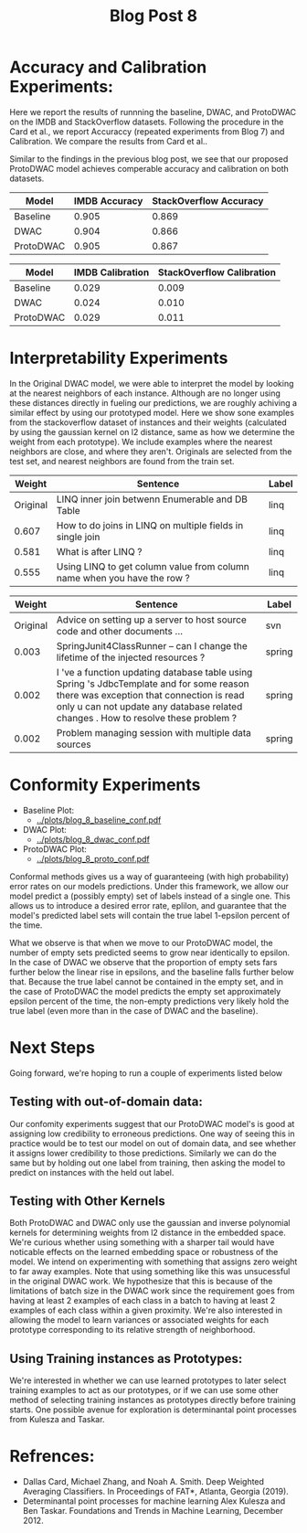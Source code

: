 #+TITLE: Blog Post 8

* Accuracy and Calibration Experiments:
  Here we report the results of runnning the baseline, DWAC, and ProtoDWAC on the IMDB
  and StackOverflow datasets. Following the procedure in the Card et al., we report
  Accuraccy (repeated experiments from Blog 7) and Calibration. We compare the results
  from Card et al..

  Similar to the findings in the previous blog post, we see that our proposed ProtoDWAC
  model achieves comperable accuracy and calibration on both datasets.

  |-----------+---------------+------------------------|
  | Model     | IMDB Accuracy | StackOverflow Accuracy |
  |-----------+---------------+------------------------|
  | Baseline  |         0.905 |                  0.869 |
  | DWAC      |         0.904 |                  0.866 |
  | ProtoDWAC |         0.905 |                  0.867 |
  |-----------+---------------+------------------------|

  |-----------+------------------+---------------------------|
  | Model     | IMDB Calibration | StackOverflow Calibration |
  |-----------+------------------+---------------------------|
  | Baseline  |            0.029 |                     0.009 |
  | DWAC      |            0.024 |                     0.010 |
  | ProtoDWAC |            0.029 |                     0.011 |
  |-----------+------------------+---------------------------|

* Interpretability Experiments
  In the Original DWAC model, we were able to interpret the model by looking at the nearest
  neighbors of each instance. Although are no longer using these distances directly
  in fueling our predictions, we are roughly achiving a similar effect by using our
  prototyped model. Here we show sone examples from the stackoverflow dataset of
  instances and their weights (calculated by using the gaussian kernel on l2 distance,
  same as how we determine the weight from each prototype). We include examples where
  the nearest neighbors are close, and where they aren't. Originals are selected from the
  test set, and nearest neighbors are found from the train set.

  |----------+-------------------------------------------------------------------------+-------|
  |   Weight | Sentence                                                                | Label |
  |----------+-------------------------------------------------------------------------+-------|
  | Original | LINQ inner join betwenn Enumerable and DB Table                         | linq  |
  |----------+-------------------------------------------------------------------------+-------|
  |    0.607 | How to do joins in LINQ on multiple fields in single join               | linq  |
  |    0.581 | What is after LINQ ?                                                    | linq  |
  |    0.555 | Using LINQ to get column value from column name when you have the row ? | linq  |
  |----------+-------------------------------------------------------------------------+-------|


  |----------+---------------------------------------------------------------------------------------------------------------------------------------------------------------------------------------------------------------------------+--------|
  |   Weight | Sentence                                                                                                                                                                                                                  | Label  |
  |----------+---------------------------------------------------------------------------------------------------------------------------------------------------------------------------------------------------------------------------+--------|
  | Original | Advice on setting up a server to host source code and other documents ...                                                                                                                                                 | svn    |
  |----------+---------------------------------------------------------------------------------------------------------------------------------------------------------------------------------------------------------------------------+--------|
  |    0.003 | SpringJunit4ClassRunner -- can I change the lifetime of the injected resources ?                                                                                                                                          | spring |
  |    0.002 | I 've a function updating database table using Spring 's JdbcTemplate and for some reason there was exception that connection is read only u can not update any database related changes . How to resolve these problem ? | spring |
  |    0.002 | Problem managing session with multiple data sources                                                                                                                                                                       | spring |
  |----------+---------------------------------------------------------------------------------------------------------------------------------------------------------------------------------------------------------------------------+--------|

* Conformity Experiments
  - Baseline Plot:
    - [[../plots/blog_8_baseline_conf.pdf]]
  - DWAC Plot:
    - [[../plots/blog_8_dwac_conf.pdf]]
  - ProtoDWAC Plot:
    - [[../plots/blog_8_proto_conf.pdf]]
  
  Conformal methods gives us a way of guaranteeing (with high probability) error rates on our models predictions.
  Under this framework, we allow our model predict a (possibly empty) set of labels instead of a single one.
  This allows us to introduce a desired error rate, eplilon, and guarantee that the model's predicted label sets
  will contain the true label 1-epsilon percent of the time.

  What we observe is that when we move to our ProtoDWAC model, the number of empty sets predicted seems to grow
  near identically to epsilon. In the case of DWAC we observe that the proportion of empty sets fars further below the
  linear rise in epsilons, and the baseline falls further below that. Because the true label cannot be contained in the empty
  set, and in the case of ProtoDWAC the model predicts the empty set approximately epsilon percent of the time, the non-empty
  predictions very likely hold the true label (even more than in the case of DWAC and the baseline).

* Next Steps
  Going forward, we're hoping to run a couple of experiments listed below

** Testing with out-of-domain data:
   Our confomity experiments suggest that our ProtoDWAC model's is good at assigning low credibility to erroneous predictions.
   One way of seeing this in practice would be to test our model on out of domain data, and see whether it assigns lower credibility
   to those predictions. Similarly we can do the same but by holding out one label from training, then asking the model to predict on
   instances with the held out label.

** Testing with Other Kernels
   Both ProtoDWAC and DWAC only use the gaussian and inverse polynomial kernels for determining
   weights from l2 distance in the embedded space. We're curious whether using something
   with a sharper tail would have noticable effects on the learned embedding space or
   robustness of the model. We intend on experimenting with something that assigns zero
   weight to far away examples. Note that using something like this was unsucessful in the original
   DWAC work. We hypothesize that this is because of the limitations of batch size in the DWAC
   work since the requirement goes from having at least 2 examples of each class in a batch
   to having at least 2 examples of each class within a given proximity. We're also interested in
   allowing the model to learn variances or associated weights for each prototype corresponding
   to its relative strength of neighborhood.

** Using Training instances as Prototypes:
   We're interested in whether we can use learned prototypes to later select training examples
   to act as our prototypes, or if we can use some other method of selecting training
   instances as prototypes directly before training starts. One possible avenue for exploration
   is determinantal point processes from Kulesza and Taskar.

* Refrences:
  - Dallas Card, Michael Zhang, and Noah A. Smith. Deep Weighted Averaging Classifiers. In Proceedings of FAT*, Atlanta, Georgia (2019).
  - Determinantal point processes for machine learning Alex Kulesza and Ben Taskar. Foundations and Trends in Machine Learning, December 2012.

